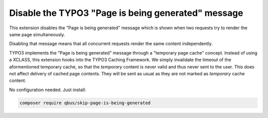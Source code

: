 Disable the TYPO3 "Page is being generated" message
===================================================

.. image:: https://scrutinizer-ci.com/g/qbus-agentur/skip_page_is_being_generated/badges/quality-score.png?b=master
	:target: https://scrutinizer-ci.com/g/qbus-agentur/skip_page_is_being_generated/?branch=master
	:alt: Scrutinizer Code Quality

.. image:: https://api.travis-ci.org/qbus-agentur/skip_page_is_being_generated.png
	:target: https://travis-ci.org/qbus-agentur/skip_page_is_being_generated
	:alt: Build Status

.. image:: https://coveralls.io/repos/github/qbus-agentur/skip_page_is_being_generated/badge.svg
	:target: https://coveralls.io/github/qbus-agentur/skip_page_is_being_generated
	:alt: Coverage Status


This extension disables the "Page is being generated" message which is shown
when two requests try to render the same page simultaneously.

Disabling that message means that all concurrent requests render the same content
independently.

TYPO3 implements the "Page is being generated" message through a
"temporary page cache" concept.
Instead of using a XCLASS, this extension hooks into the TYPO3 Caching Framework.
We simply invalidate the timeout of the aformentioned temporary cache, so
that the *temporary* content is never valid and thus never sent to the user.
This does not affect delivery of cached page contents. They will be sent as usual
as they are not marked as *temporary* cache content.

No configuration needed.
Just install:

.. code-block:: bash

   composer require qbus/skip-page-is-being-generated
